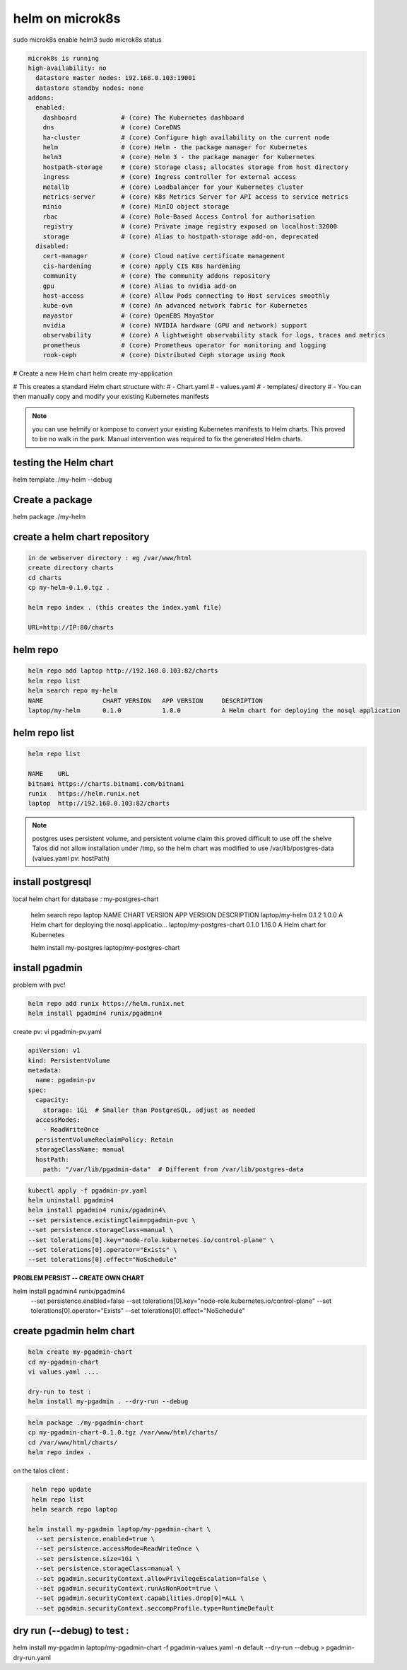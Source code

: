 helm on microk8s
================
sudo microk8s enable helm3
sudo microk8s status

.. code-block:: bash

  microk8s is running
  high-availability: no
    datastore master nodes: 192.168.0.103:19001
    datastore standby nodes: none
  addons:
    enabled:
      dashboard            # (core) The Kubernetes dashboard
      dns                  # (core) CoreDNS
      ha-cluster           # (core) Configure high availability on the current node
      helm                 # (core) Helm - the package manager for Kubernetes
      helm3                # (core) Helm 3 - the package manager for Kubernetes
      hostpath-storage     # (core) Storage class; allocates storage from host directory
      ingress              # (core) Ingress controller for external access
      metallb              # (core) Loadbalancer for your Kubernetes cluster
      metrics-server       # (core) K8s Metrics Server for API access to service metrics
      minio                # (core) MinIO object storage
      rbac                 # (core) Role-Based Access Control for authorisation
      registry             # (core) Private image registry exposed on localhost:32000
      storage              # (core) Alias to hostpath-storage add-on, deprecated
    disabled:
      cert-manager         # (core) Cloud native certificate management
      cis-hardening        # (core) Apply CIS K8s hardening
      community            # (core) The community addons repository
      gpu                  # (core) Alias to nvidia add-on
      host-access          # (core) Allow Pods connecting to Host services smoothly
      kube-ovn             # (core) An advanced network fabric for Kubernetes
      mayastor             # (core) OpenEBS MayaStor
      nvidia               # (core) NVIDIA hardware (GPU and network) support
      observability        # (core) A lightweight observability stack for logs, traces and metrics
      prometheus           # (core) Prometheus operator for monitoring and logging
      rook-ceph            # (core) Distributed Ceph storage using Rook

# Create a new Helm chart
helm create my-application

# This creates a standard Helm chart structure with:
# - Chart.yaml
# - values.yaml
# - templates/ directory
# - You can then manually copy and modify your existing Kubernetes manifests

.. note::

  you can use helmify or kompose to convert your existing Kubernetes manifests to Helm charts.
  This proved to be no walk in the park. Manual intervention was required to fix the generated Helm charts.


testing the Helm chart
----------------------

helm template ./my-helm --debug

Create a package
----------------

helm package ./my-helm

create a helm chart repository
------------------------------

.. code-block:: bash

    in de webserver directory : eg /var/www/html
    create directory charts
    cd charts
    cp my-helm-0.1.0.tgz .  

    helm repo index . (this creates the index.yaml file)

    URL=http://IP:80/charts

helm repo
---------
.. code-block:: bash

    helm repo add laptop http://192.168.0.103:82/charts
    helm repo list
    helm search repo my-helm
    NAME          	CHART VERSION	APP VERSION	DESCRIPTION                                     
    laptop/my-helm	0.1.0        	1.0.0      	A Helm chart for deploying the nosql application

helm repo list
-----------------

.. code-block:: bash

    helm repo list

    NAME    URL                               
    bitnami https://charts.bitnami.com/bitnami
    runix   https://helm.runix.net            
    laptop  http://192.168.0.103:82/charts    

.. note::

    postgres uses persistent volume, and persistent volume claim
    this proved difficult to use off the shelve
    Talos did not allow installation under /tmp, so the helm chart was modified to use /var/lib/postgres-data (values.yaml pv: hostPath)

install postgresql
------------------


local helm chart for database : my-postgres-chart

    helm search repo laptop
    NAME                            CHART VERSION   APP VERSION     DESCRIPTION                                       
    laptop/my-helm                  0.1.2           1.0.0           A Helm chart for deploying the nosql applicatio...
    laptop/my-postgres-chart        0.1.0           1.16.0          A Helm chart for Kubernetes  

    helm install my-postgres laptop/my-postgres-chart 

install pgadmin
------------------

problem with pvc! 

.. code-block:: bash


    helm repo add runix https://helm.runix.net
    helm install pgadmin4 runix/pgadmin4

create pv: vi pgadmin-pv.yaml

.. code-block:: bash

    apiVersion: v1
    kind: PersistentVolume
    metadata:
      name: pgadmin-pv
    spec:
      capacity:
        storage: 1Gi  # Smaller than PostgreSQL, adjust as needed
      accessModes:
        - ReadWriteOnce
      persistentVolumeReclaimPolicy: Retain
      storageClassName: manual
      hostPath:
        path: "/var/lib/pgadmin-data"  # Different from /var/lib/postgres-data





.. code-block:: bash
  
      kubectl apply -f pgadmin-pv.yaml
      helm uninstall pgadmin4
      helm install pgadmin4 runix/pgadmin4\
      --set persistence.existingClaim=pgadmin-pvc \
      --set persistence.storageClass=manual \
      --set tolerations[0].key="node-role.kubernetes.io/control-plane" \
      --set tolerations[0].operator="Exists" \
      --set tolerations[0].effect="NoSchedule"

**PROBLEM PERSIST -- CREATE OWN CHART**


helm install pgadmin4 runix/pgadmin4 \
  --set persistence.enabled=false \
  --set tolerations[0].key="node-role.kubernetes.io/control-plane" \
  --set tolerations[0].operator="Exists" \
  --set tolerations[0].effect="NoSchedule"

create pgadmin helm chart
-------------------------

.. code-block:: bash

    helm create my-pgadmin-chart
    cd my-pgadmin-chart
    vi values.yaml .... 

    dry-run to test :
    helm install my-pgadmin . --dry-run --debug


.. code-block:: bash

   helm package ./my-pgadmin-chart
   cp my-pgadmin-chart-0.1.0.tgz /var/www/html/charts/
   cd /var/www/html/charts/
   helm repo index .

on the talos client : 


.. code-block:: bash

   helm repo update
   helm repo list
   helm search repo laptop

  helm install my-pgadmin laptop/my-pgadmin-chart \
    --set persistence.enabled=true \
    --set persistence.accessMode=ReadWriteOnce \
    --set persistence.size=1Gi \
    --set persistence.storageClass=manual \
    --set pgadmin.securityContext.allowPrivilegeEscalation=false \
    --set pgadmin.securityContext.runAsNonRoot=true \
    --set pgadmin.securityContext.capabilities.drop[0]=ALL \
    --set pgadmin.securityContext.seccompProfile.type=RuntimeDefault


dry run (--debug) to test :
-----------------------------
helm install my-pgadmin laptop/my-pgadmin-chart -f pgadmin-values.yaml -n default --dry-run --debug > pgadmin-dry-run.yaml
